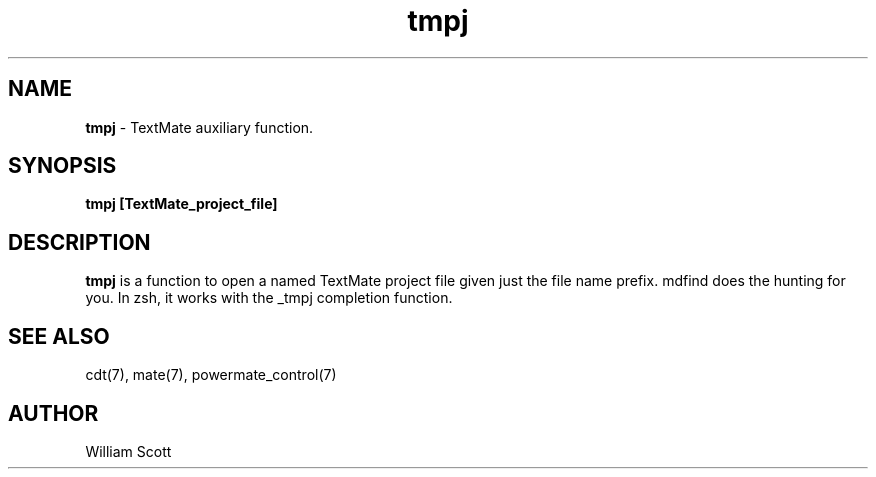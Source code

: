 .\" Process this file with
.\" groff -man -Tascii foo.1
.\"
.TH tmpj 7 "July 9 2005" "Mac OS X" "Mac OS X Darwin customization" 
.SH NAME
.B tmpj 
\-  TextMate auxiliary function.
.SH SYNOPSIS
.B tmpj [TextMate_project_file]
.SH DESCRIPTION
.B tmpj
is a function to open a named TextMate project file given just the file name prefix.  mdfind does the hunting for you. In zsh, it works with the _tmpj completion function.
.SH SEE ALSO
cdt(7), mate(7), powermate_control(7)
.SH AUTHOR
 William Scott 
 



